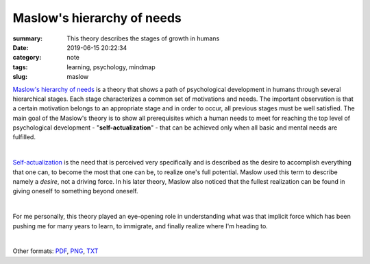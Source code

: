 Maslow's hierarchy of needs
###########################

:summary: This theory describes the stages of growth in humans
:date: 2019-06-15 20:22:34
:category: note
:tags: learning, psychology, mindmap
:slug: maslow

`Maslow's hierarchy of needs`_ is a theory that shows a path of psychological development in humans through several hierarchical stages. Each stage characterizes a common set of motivations and needs. The important observation is that a certain motivation belongs to an appropriate stage and in order to occur, all previous stages must be well satisfied. The main goal of the Maslow's theory is to show all prerequisites which a human needs to meet for reaching the top level of psychological development - "**self-actualization**" - that can be achieved only when all basic and mental needs are fulfilled.

|

Self-actualization_ is the need that is perceived very specifically and is described as the desire to accomplish everything that one can, to become the most that one can be, to realize one's full potential. Maslow used this term to describe namely a *desire*, not a driving force. In his later theory, Maslow also noticed that the fullest realization can be found in giving oneself to something beyond oneself.

|

For me personally, this theory played an eye-opening role in understanding what was that implicit force which has been pushing me for many years to learn, to immigrate, and finally realize where I'm heading to.

|

.. raw:: html

    <iframe width='853'
            height='480' 
            src='https://embed.coggle.it/diagram/XQaEeh3vznV7WLmt/429ca64a129a14778b64b6e011edf07f2d0ccb6b9fb95516dc2f32473732f94a'
            frameborder='0'
            allowfullscreen>
    </iframe>

Other formats: PDF_, PNG_, TXT_

.. Links

.. _`Maslow's hierarchy of needs`: https://en.wikipedia.org/wiki/Maslow%27s_hierarchy_of_needs
.. _Self-actualization: https://en.wikipedia.org/wiki/Self-actualization
.. _PDF: {static}/files/maslow/maslow.pdf
.. _PNG: {static}/files/maslow/maslow.png
.. _TXT: {static}/files/maslow/maslow.txt


